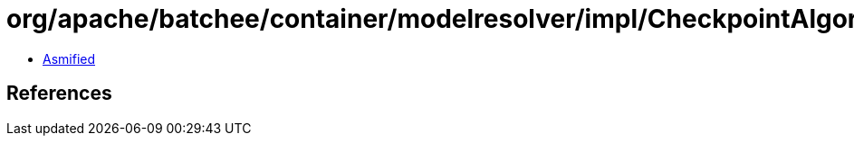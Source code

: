 = org/apache/batchee/container/modelresolver/impl/CheckpointAlgorithmPropertyResolver.class

 - link:CheckpointAlgorithmPropertyResolver-asmified.java[Asmified]

== References

